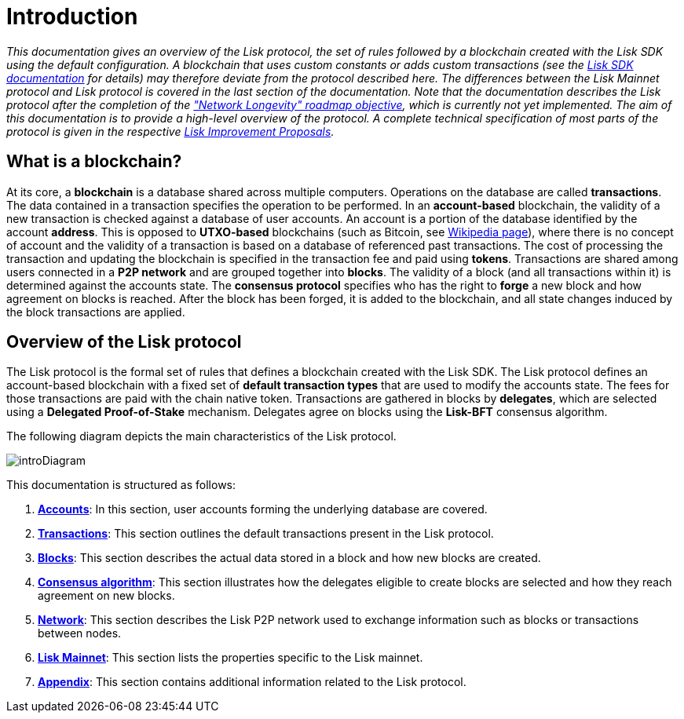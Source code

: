 = Introduction

_This documentation gives an overview of the Lisk protocol, the set of rules followed by a blockchain created with the Lisk SDK using the default configuration. A blockchain that uses custom constants or adds custom transactions (see the https://lisk.io/documentation/lisk-sdk/index.html[Lisk SDK documentation] for details) may therefore deviate from the protocol described here. The differences between the Lisk Mainnet protocol and Lisk protocol is covered in the last section of the documentation. Note that the documentation describes the Lisk protocol after the completion of the https://lisk.io/roadmap["Network Longevity" roadmap objective], which is currently not yet implemented.
The aim of this documentation is to provide a high-level overview of the protocol. A complete technical specification of most parts of the protocol is given in the respective https://github.com/LiskHQ/lips[Lisk Improvement Proposals]._


== What is a blockchain?

At its core, a [#index-blockchain-1]#*blockchain*# is a database shared across multiple computers.
Operations on the database are called *transactions*.
The data contained in a transaction specifies the operation to be performed.
In an [#index-account_based-1]#*account-based*# blockchain, the validity of a new transaction is checked against a database of user accounts. An account is a portion of the database identified by the account [#index-address-1]#*address*#.
This is opposed to [#index-UTXO_based-1]#*UTXO-based*# blockchains (such as Bitcoin, see https://en.wikipedia.org/wiki/Bitcoin[Wikipedia page]), where there is no concept of account and the validity of a transaction is based on a database of referenced past transactions.
The cost of processing the transaction and updating the blockchain is specified in the transaction fee and paid using [#index-tokens-1]#*tokens*#.
Transactions are shared among users connected in a [#index-P2P_network-1]#*P2P network*# and are grouped together into [#index-blocks-1]#*blocks*#.
The validity of a block (and all transactions within it) is determined against the accounts state.
The [#index-consensus_protocol-1]#*consensus protocol*# specifies who has the right to [#index-forge-1]#*forge*# a new block and how agreement on blocks is reached.
After the block has been forged, it is added to the blockchain, and all state changes induced by the block transactions are applied.

////
Starting from the initial [#index-genesis_block-1]#*genesis block*# (the initial state of the database), the current [#index-state_of_the_blockchain-1]#*state of the blockchain*# can be calculated by successively applying all transactions contained in the blocks.
In this sense, _defining the blockchain to be the history of the underlying database or the ordered collection of blocks, is equivalent_.
////

== Overview of the Lisk protocol

The Lisk protocol is the formal set of rules that defines a blockchain created with the Lisk SDK.
The Lisk protocol defines an account-based blockchain with a fixed set of [#index-transaction_types-1]#*default transaction types*# that are used to modify the accounts state.
The fees for those transactions are paid with the chain native token.
Transactions are gathered in blocks by [#index-delegates-1]#*delegates*#, which are selected using a [#index-delegated_proof_of_stake-1]#*Delegated Proof-of-Stake*# mechanism.
Delegates agree on blocks using the [#index-lisk_bft-1]#*Lisk-BFT*# consensus algorithm.

The following diagram depicts the main characteristics of the Lisk protocol.

image::../assets/images//unif_diagrams/intro.png[introDiagram]

This documentation is structured as follows:

. link:1-accounts.adoc[*Accounts*]: In this section, user accounts forming the underlying database are covered.
. link:2-transactions.adoc[*Transactions*]: This section outlines the default transactions present in the Lisk protocol.
. link:3-blocks.adoc[*Blocks*]: This section describes the actual data stored in a block and how new blocks are created.
. link:4-consensus-algorithm.adoc[*Consensus algorithm*]: This section illustrates how the delegates eligible to create blocks are selected and how they reach agreement on new blocks.
. link:5-network.adoc[*Network*]: This section describes the Lisk P2P network used to exchange information such as blocks or transactions between nodes.
. link:6-mainnet.adoc[*Lisk Mainnet*]: This section lists the properties specific to the Lisk mainnet.
. link:7-appendix.adoc[*Appendix*]: This section contains additional information related to the Lisk protocol.

